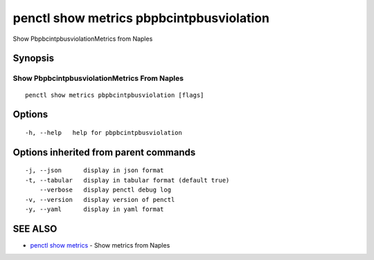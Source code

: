 .. _penctl_show_metrics_pbpbcintpbusviolation:

penctl show metrics pbpbcintpbusviolation
-----------------------------------------

Show PbpbcintpbusviolationMetrics from Naples

Synopsis
~~~~~~~~



---------------------------------
 Show PbpbcintpbusviolationMetrics From Naples 
---------------------------------


::

  penctl show metrics pbpbcintpbusviolation [flags]

Options
~~~~~~~

::

  -h, --help   help for pbpbcintpbusviolation

Options inherited from parent commands
~~~~~~~~~~~~~~~~~~~~~~~~~~~~~~~~~~~~~~

::

  -j, --json      display in json format
  -t, --tabular   display in tabular format (default true)
      --verbose   display penctl debug log
  -v, --version   display version of penctl
  -y, --yaml      display in yaml format

SEE ALSO
~~~~~~~~

* `penctl show metrics <penctl_show_metrics.rst>`_ 	 - Show metrics from Naples

